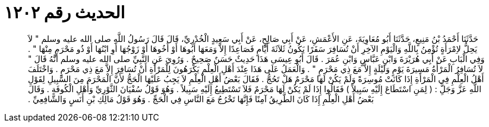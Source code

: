 
= الحديث رقم ١٢٠٢

[quote.hadith]
حَدَّثَنَا أَحْمَدُ بْنُ مَنِيعٍ، حَدَّثَنَا أَبُو مُعَاوِيَةَ، عَنِ الأَعْمَشِ، عَنْ أَبِي صَالِحٍ، عَنْ أَبِي سَعِيدٍ الْخُدْرِيِّ، قَالَ قَالَ رَسُولُ اللَّهِ صلى الله عليه وسلم ‏"‏ لاَ يَحِلُّ لاِمْرَأَةٍ تُؤْمِنُ بِاللَّهِ وَالْيَوْمِ الآخِرِ أَنْ تُسَافِرَ سَفَرًا يَكُونُ ثَلاَثَةَ أَيَّامٍ فَصَاعِدًا إِلاَّ وَمَعَهَا أَبُوهَا أَوْ أَخُوهَا أَوْ زَوْجُهَا أَوِ ابْنُهَا أَوْ ذُو مَحْرَمٍ مِنْهَا ‏"‏ ‏.‏ وَفِي الْبَابِ عَنْ أَبِي هُرَيْرَةَ وَابْنِ عَبَّاسٍ وَابْنِ عُمَرَ ‏.‏ قَالَ أَبُو عِيسَى هَذَا حَدِيثٌ حَسَنٌ صَحِيحٌ ‏.‏ وَرُوِيَ عَنِ النَّبِيِّ صلى الله عليه وسلم أَنَّهُ قَالَ ‏"‏ لاَ تُسَافِرُ الْمَرْأَةُ مَسِيرَةَ يَوْمٍ وَلَيْلَةٍ إِلاَّ مَعَ ذِي مَحْرَمٍ ‏"‏ ‏.‏ وَالْعَمَلُ عَلَى هَذَا عِنْدَ أَهْلِ الْعِلْمِ يَكْرَهُونَ لِلْمَرْأَةِ أَنْ تُسَافِرَ إِلاَّ مَعَ ذِي مَحْرَمٍ ‏.‏ وَاخْتَلَفَ أَهْلُ الْعِلْمِ فِي الْمَرْأَةِ إِذَا كَانَتْ مُوسِرَةً وَلَمْ يَكُنْ لَهَا مَحْرَمٌ هَلْ تَحُجُّ ‏.‏ فَقَالَ بَعْضُ أَهْلِ الْعِلْمِ لاَ يَجِبُ عَلَيْهَا الْحَجُّ لأَنَّ الْمَحْرَمَ مِنَ السَّبِيلِ لِقَوْلِ اللَّهِ عَزَّ وَجَلَِّ ‏:‏ ‏(‏ لِمَنِ اسْتَطَاعَ إِلَيْهِ سَبِيلاً ‏)‏ فَقَالُوا إِذَا لَمْ يَكُنْ لَهَا مَحْرَمٌ فَلاَ تَسْتَطِيعُ إِلَيْهِ سَبِيلاً ‏.‏ وَهُوَ قَوْلُ سُفْيَانَ الثَّوْرِيِّ وَأَهْلِ الْكُوفَةِ ‏.‏ وَقَالَ بَعْضُ أَهْلِ الْعِلْمِ إِذَا كَانَ الطَّرِيقُ آمِنًا فَإِنَّهَا تَخْرُجُ مَعَ النَّاسِ فِي الْحَجِّ ‏.‏ وَهُوَ قَوْلُ مَالِكِ بْنِ أَنَسٍ وَالشَّافِعِيِّ ‏.‏